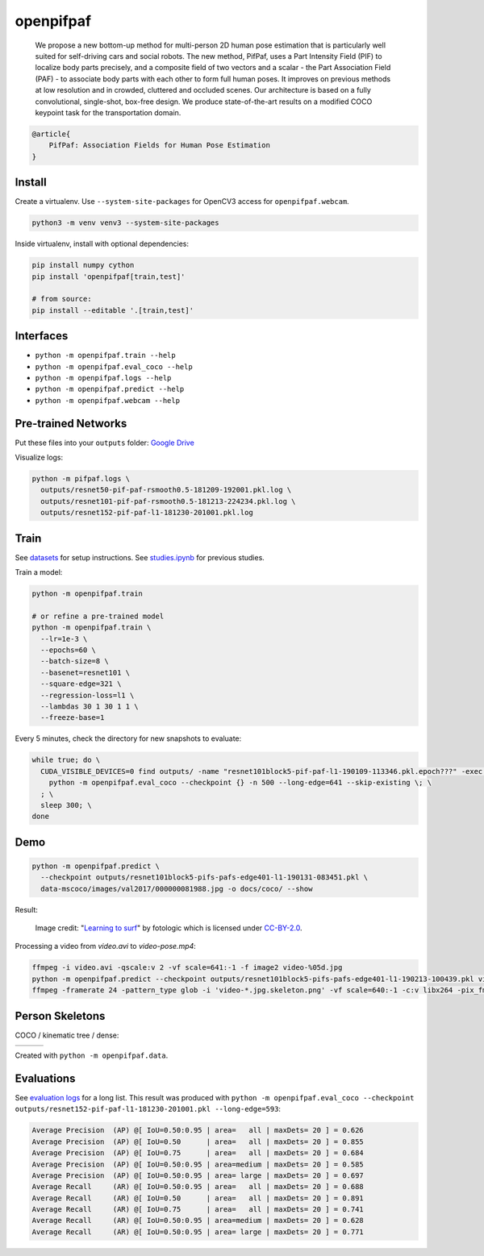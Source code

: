 openpifpaf
==========

  We propose a new bottom-up method for multi-person 2D human pose estimation that is particularly well suited for self-driving cars and social robots. The new method, PifPaf, uses a Part Intensity Field (PIF) to localize body parts precisely, and a composite field of two vectors and a scalar - the Part Association Field (PAF) - to associate body parts with each other to form full human poses. It improves on previous methods at low resolution and in crowded, cluttered and occluded scenes. Our architecture is based on a fully convolutional, single-shot, box-free design. We produce state-of-the-art results on a modified COCO keypoint task for the transportation domain.

.. code-block::

  @article{
      PifPaf: Association Fields for Human Pose Estimation
  }


Install
-------

Create a virtualenv. Use ``--system-site-packages`` for OpenCV3 access
for ``openpifpaf.webcam``.

.. code-block:: sh

  python3 -m venv venv3 --system-site-packages


Inside virtualenv, install with optional dependencies:

.. code-block:: sh

  pip install numpy cython
  pip install 'openpifpaf[train,test]'

  # from source:
  pip install --editable '.[train,test]'


Interfaces
----------

* ``python -m openpifpaf.train --help``
* ``python -m openpifpaf.eval_coco --help``
* ``python -m openpifpaf.logs --help``
* ``python -m openpifpaf.predict --help``
* ``python -m openpifpaf.webcam --help``


Pre-trained Networks
--------------------

Put these files into your ``outputs`` folder: `Google Drive <https://drive.google.com/drive/folders/1v8UNDjZbqeMZY64T33tSDOq1jtcBJBy7?usp=sharing>`_

Visualize logs:

.. code-block::

  python -m pifpaf.logs \
    outputs/resnet50-pif-paf-rsmooth0.5-181209-192001.pkl.log \
    outputs/resnet101-pif-paf-rsmooth0.5-181213-224234.pkl.log \
    outputs/resnet152-pif-paf-l1-181230-201001.pkl.log


Train
-----

See `datasets <docs/datasets.md>`_ for setup instructions.
See `studies.ipynb <docs/studies.ipynb>`_ for previous studies.

Train a model:

.. code-block::

  python -m openpifpaf.train

  # or refine a pre-trained model
  python -m openpifpaf.train \
    --lr=1e-3 \
    --epochs=60 \
    --batch-size=8 \
    --basenet=resnet101 \
    --square-edge=321 \
    --regression-loss=l1 \
    --lambdas 30 1 30 1 1 \
    --freeze-base=1


Every 5 minutes, check the directory for new snapshots to evaluate:

.. code-block:: sh

  while true; do \
    CUDA_VISIBLE_DEVICES=0 find outputs/ -name "resnet101block5-pif-paf-l1-190109-113346.pkl.epoch???" -exec \
      python -m openpifpaf.eval_coco --checkpoint {} -n 500 --long-edge=641 --skip-existing \; \
    ; \
    sleep 300; \
  done



Demo
----

.. code-block:: sh

  python -m openpifpaf.predict \
    --checkpoint outputs/resnet101block5-pifs-pafs-edge401-l1-190131-083451.pkl \
    data-mscoco/images/val2017/000000081988.jpg -o docs/coco/ --show

Result:

.. figure:: docs/coco/000000081988.jpg.skeleton.png

  Image credit: "`Learning to surf <https://www.flickr.com/photos/fotologic/6038911779/in/photostream/>`_" by fotologic which is licensed under CC-BY-2.0_.

Processing a video from `video.avi` to `video-pose.mp4`:

.. code-block:: sh

    ffmpeg -i video.avi -qscale:v 2 -vf scale=641:-1 -f image2 video-%05d.jpg
    python -m openpifpaf.predict --checkpoint outputs/resnet101block5-pifs-pafs-edge401-l1-190213-100439.pkl video-*0.jpg
    ffmpeg -framerate 24 -pattern_type glob -i 'video-*.jpg.skeleton.png' -vf scale=640:-1 -c:v libx264 -pix_fmt yuv420p video-pose.mp4


Person Skeletons
----------------

COCO / kinematic tree / dense:

+----------------------+------------------------+-----------------------------+
| |COCO skeleton|      | |KinTree skeleton|     | |Dense skeleton|            |
+----------------------+------------------------+-----------------------------+

.. |COCO skeleton| image:: docs/skeleton_coco.png
  :height: 250px

.. |KinTree skeleton| image:: docs/skeleton_kinematic_tree.png
  :height: 250px

.. |Dense skeleton| image:: docs/skeleton_dense.png
  :height: 250px

Created with ``python -m openpifpaf.data``.


Evaluations
-----------

See `evaluation logs <docs/eval_logs.md>`_ for a long list.
This result was produced with ``python -m openpifpaf.eval_coco --checkpoint outputs/resnet152-pif-paf-l1-181230-201001.pkl --long-edge=593``:

.. code-block::

  Average Precision  (AP) @[ IoU=0.50:0.95 | area=   all | maxDets= 20 ] = 0.626
  Average Precision  (AP) @[ IoU=0.50      | area=   all | maxDets= 20 ] = 0.855
  Average Precision  (AP) @[ IoU=0.75      | area=   all | maxDets= 20 ] = 0.684
  Average Precision  (AP) @[ IoU=0.50:0.95 | area=medium | maxDets= 20 ] = 0.585
  Average Precision  (AP) @[ IoU=0.50:0.95 | area= large | maxDets= 20 ] = 0.697
  Average Recall     (AR) @[ IoU=0.50:0.95 | area=   all | maxDets= 20 ] = 0.688
  Average Recall     (AR) @[ IoU=0.50      | area=   all | maxDets= 20 ] = 0.891
  Average Recall     (AR) @[ IoU=0.75      | area=   all | maxDets= 20 ] = 0.741
  Average Recall     (AR) @[ IoU=0.50:0.95 | area=medium | maxDets= 20 ] = 0.628
  Average Recall     (AR) @[ IoU=0.50:0.95 | area= large | maxDets= 20 ] = 0.771



.. _CC-BY-2.0: https://creativecommons.org/licenses/by/2.0/
